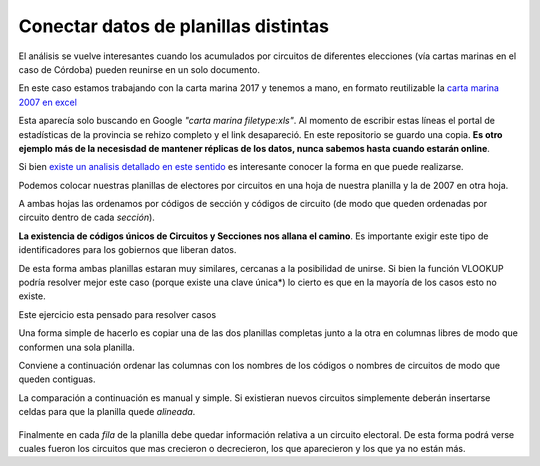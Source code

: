 Conectar datos de planillas distintas
-------------------------------------

El análisis se vuelve interesantes cuando los acumulados por circuitos
de diferentes elecciones (vía cartas marinas en el caso de Córdoba) pueden reunirse en un solo
documento.

En este caso estamos trabajando con la carta marina 2017 y tenemos a mano, en formato reutilizable la `carta marina 2007 en excel <https://avdata99.github.io/curso-datos-elecciones-generales-legislativas-2017/datos-a-usar/carta-marina/electoral-2007-cordoba-marina.xls>`_

Esta aparecía solo buscando en Google *"carta marina filetype:xls"*. Al momento de escribir estas líneas el portal de estadísticas de la provincia se rehizo completo y el link desapareció. En este repositorio se guardo una copia. **Es otro ejemplo más de la necesisdad de mantener réplicas de los datos, nunca sabemos hasta cuando estarán online**.

Si bien `existe un analisis detallado en este sentido <https://gobiernoabierto.cordoba.gob.ar/data/datos-abiertos/categoria/sociedad/electores-por-circuito-en-la-provincia-de-cordoba/216>`__ es interesante conocer la forma en que puede realizarse.

Podemos colocar nuestras planillas de electores por
circuitos en una hoja de nuestra planilla y la de
2007 en otra hoja.

A ambas hojas las ordenamos por códigos de sección y códigos de circuito
(de modo que queden ordenadas por circuito dentro de cada *sección*).

**La existencia de códigos únicos de Circuitos y Secciones nos allana el
camino**. Es importante exigir este tipo de identificadores para los
gobiernos que liberan datos.

De esta forma ambas planillas estaran muy similares, cercanas a la
posibilidad de unirse. Si bien la función VLOOKUP podría resolver mejor este caso (porque existe una clave única*) lo cierto es que en la mayoría de los casos esto no existe.

Este ejercicio esta pensado para resolver casos  

Una forma simple de hacerlo es copiar una de las dos planillas completas
junto a la otra en columnas libres de modo que conformen una sola
planilla.

Conviene a continuación ordenar las columnas con los nombres de los
códigos o nombres de circuitos de modo que queden contiguas.

La comparación a continuación es manual y simple. Si existieran nuevos
circuitos simplemente deberán insertarse celdas para que la planilla
quede *alineada*.

.. figure:: /img/tablas-unidas.png


Finalmente en cada *fila* de la planilla debe quedar información relativa a un circuito electoral. De esta forma podrá verse cuales fueron los circuitos que mas crecieron o decrecieron, los que aparecieron y los que ya no están más.